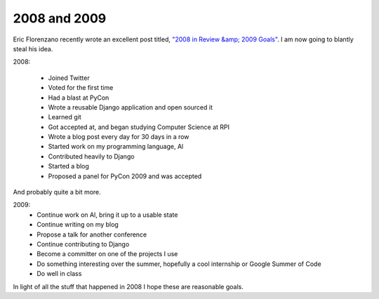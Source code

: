 
2008 and 2009
=============


Eric Florenzano recently wrote an excellent post titled, `"2008 in Review &amp; 2009 Goals" <http://www.eflorenzano.com/blog/post/2008-review-2009-goals/>`_.  I am now going to blantly steal his idea.

2008:

 * Joined Twitter
 * Voted for the first time
 * Had a blast at PyCon
 * Wrote a reusable Django application and open sourced it
 * Learned git
 * Got accepted at, and began studying Computer Science at RPI
 * Wrote a blog post every day for 30 days in a row
 * Started work on my programming language, Al
 * Contributed heavily to Django
 * Started a blog
 * Proposed a panel for PyCon 2009 and was accepted

And probably quite a bit more.

2009:
 * Continue work on Al, bring it up to a usable state
 * Continue writing on my blog
 * Propose a talk for another conference
 * Continue contributing to Django
 * Become a committer on one of the projects I use
 * Do something interesting over the summer, hopefully a cool internship or Google Summer of Code
 * Do well in class

In light of all the stuff that happened in 2008 I hope these are reasonable goals.
